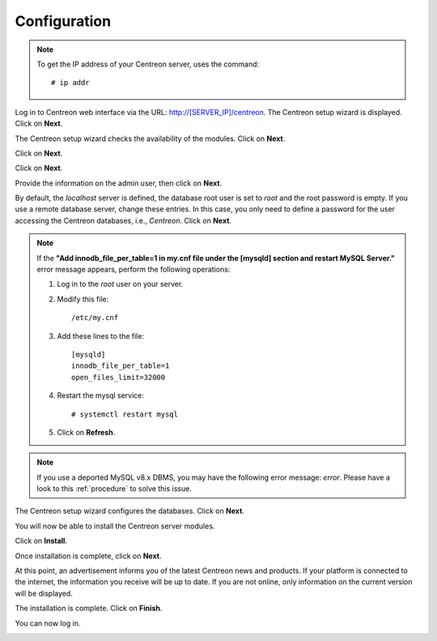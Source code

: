 *************
Configuration
*************

.. note::
    To get the IP address of your Centreon server, uses the command:
    ::
    
        # ip addr

Log in to Centreon web interface via the URL: http://[SERVER_IP]/centreon.
The Centreon setup wizard is displayed. Click on **Next**.

.. image:: /images/user/acentreonwelcome.png
   :align: center
   :scale: 85%

The Centreon setup wizard checks the availability of the modules. Click on **Next**.

.. image:: /images/user/acentreoncheckmodules.png
   :align: center
   :scale: 85%

Click on **Next**.

.. image:: /images/user/amonitoringengine2.png
   :align: center
   :scale: 85%

Click on **Next**.

.. image:: /images/user/abrokerinfo2.png
   :align: center
   :scale: 85%

Provide the information on the admin user, then click on **Next**.

.. image:: /images/user/aadmininfo.png
   :align: center
   :scale: 85%

By default, the *localhost* server is defined, the database root user is set to *root* and the root password is empty.
If you use a remote database server, change these entries.
In this case, you only need to define a password for the user accessing the Centreon databases, i.e., *Centreon*. Click on **Next**.

.. image:: /images/user/adbinfo.png
   :align: center
   :scale: 85%

.. note::
    If the **"Add innodb_file_per_table=1 in my.cnf file under the [mysqld] section and restart MySQL Server."**
    error message appears, perform the following operations:
    
    1. Log in to the *root* user on your server.
    
    2. Modify this file::
    
        /etc/my.cnf
    
    3. Add these lines to the file::
    
        [mysqld]
        innodb_file_per_table=1
        open_files_limit=32000
    
    4. Restart the mysql service::

        # systemctl restart mysql
    
    5. Click on **Refresh**.

.. note::
    If you use a deported MySQL v8.x DBMS, you may have the following error message: *error*.
    Please have a look to this :ref:`procedure` to solve this issue.

The Centreon setup wizard configures the databases. Click on **Next**.

.. image:: /images/user/adbconf.png
   :align: center
   :scale: 85%

You will now be able to install the Centreon server modules.

Click on **Install**.

.. image:: /images/user/module_installationa.png
   :align: center
   :scale: 85%

Once installation is complete, click on **Next**.

.. image:: /images/user/module_installationb.png
   :align: center
   :scale: 85%

At this point, an advertisement informs you of the latest Centreon news and products. 
If your platform is connected to the internet, the information you receive will be up to date.
If you are not online, only information on the current version will be displayed.

.. image:: /images/user/aendinstall.png
   :align: center
   :scale: 85%

The installation is complete. Click on **Finish**.

You can now log in.

.. image:: /images/user/aconnection.png
   :align: center
   :scale: 65%
